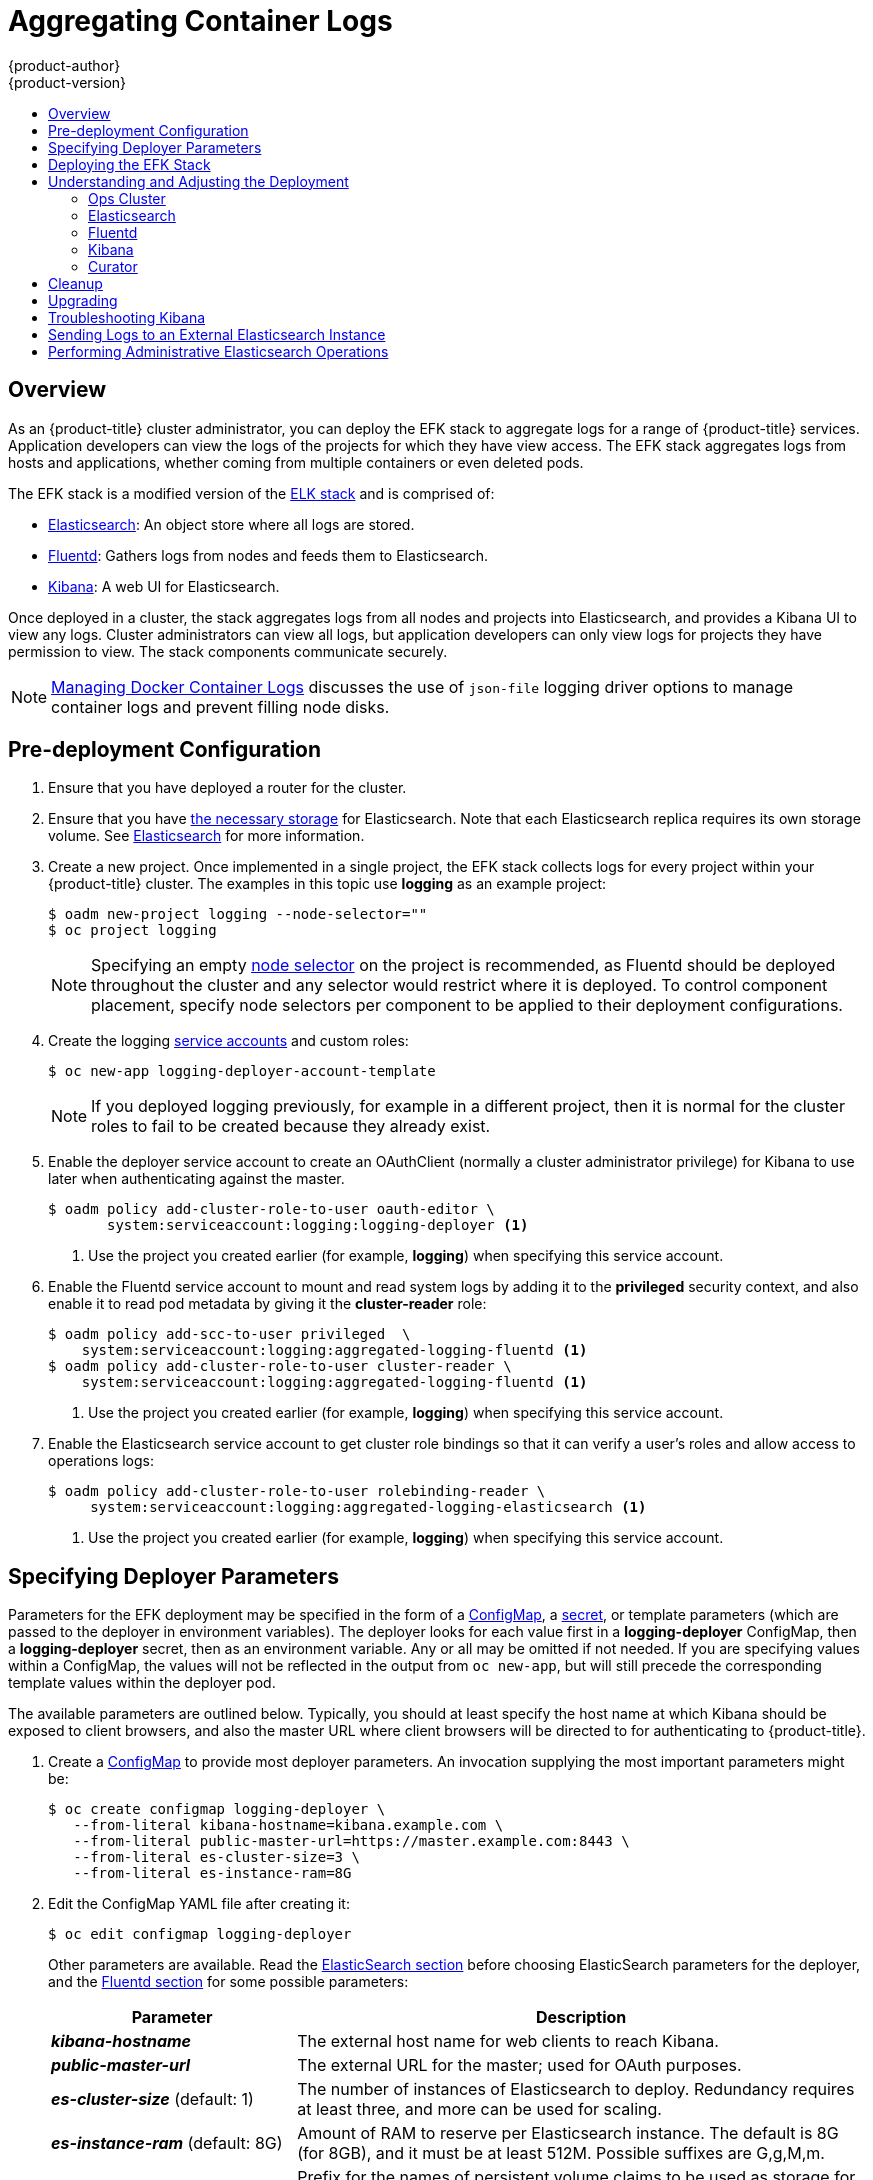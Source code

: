 [[install-config-aggregate-logging]]
= Aggregating Container Logs
{product-author}
{product-version}
:data-uri:
:icons:
:experimental:
:toc: macro
:toc-title:
:prewrap!:

toc::[]

== Overview

As an {product-title} cluster administrator, you can deploy the EFK stack to
aggregate logs for a range of {product-title} services. Application developers
can view the logs of the projects for which they have view access. The EFK stack
aggregates logs from hosts and applications, whether coming from multiple
containers or even deleted pods.

The EFK stack is a modified version of the
https://www.elastic.co/videos/introduction-to-the-elk-stack[ELK stack] and is
comprised of:

* https://www.elastic.co/products/elasticsearch[Elasticsearch]: An object store where all logs are stored.
* http://www.fluentd.org/architecture[Fluentd]: Gathers logs from nodes and feeds them to Elasticsearch.
* https://www.elastic.co/guide/en/kibana/current/introduction.html[Kibana]: A web UI for Elasticsearch.
ifdef::openshift-origin[]
* https://www.elastic.co/guide/en/elasticsearch/client/curator/current/about.html[Curator]: Removes old logs from Elasticsearch.
endif::openshift-origin[]

Once deployed in a cluster, the stack aggregates logs from all nodes and
projects into Elasticsearch, and provides a Kibana UI to view any logs. Cluster
administrators can view all logs, but application developers can only view logs
for projects they have permission to view. The stack components communicate
securely.

[NOTE]
====
xref:../install_config/install/host_preparation.adoc#managing-docker-container-logs[Managing
Docker Container Logs] discusses the use of `json-file` logging driver options
to manage container logs and prevent filling node disks.
====

== Pre-deployment Configuration

. Ensure that you have  deployed a router for the cluster.
. Ensure that you have xref:../install_config/persistent_storage/index.adoc#install-config-persistent-storage-index[the
necessary storage] for Elasticsearch. Note that each Elasticsearch replica
requires its own storage volume. See
xref:aggregated-elasticsearch[Elasticsearch] for more information.
ifdef::openshift-enterprise[]
. Ansible-based installs should create the *logging-deployer-template*
template in the *openshift* project.
Otherwise you can create it with the following command:
+
====
----
$ oc apply -n openshift -f \
    /usr/share/ansible/openshift-ansible/roles/openshift_hosted_templates/files/v1.4/enterprise/logging-deployer.yaml
----
====
endif::openshift-enterprise[]
ifdef::openshift-origin[]
. If your installation did not create templates in the *openshift* namespace, the
*logging-deployer-template* and *logging-deployer-account-template* templates
may not exist. In that case you can create them with the following command:
+
====
----
$ oc apply -n openshift -f \
    https://raw.githubusercontent.com/openshift/origin-aggregated-logging/master/deployer/deployer.yaml
----
====
endif::openshift-origin[]
. Create a new project. Once implemented in a single project, the EFK stack
collects logs for every project within your {product-title} cluster. The
examples in this topic use *logging* as an example project:
+
====
----
$ oadm new-project logging --node-selector=""
$ oc project logging
----
====
+
[NOTE]
====
Specifying an empty
xref:../admin_guide/managing_projects.adoc#using-node-selectors[node
selector] on the project is recommended, as Fluentd should be deployed
throughout the cluster and any selector would restrict where it is
deployed. To control component placement, specify node selectors per component to
be applied to their deployment configurations.
====

. Create the logging xref:../admin_guide/service_accounts.adoc#admin-guide-service-accounts[service
accounts] and custom roles:
+
----
$ oc new-app logging-deployer-account-template
----
+
[NOTE]
====
If you deployed logging previously, for example in a different project, then
it is normal for the cluster roles to fail to be created because they already exist.
====

. Enable the deployer service account to create an OAuthClient (normally
a cluster administrator privilege) for Kibana to use later when authenticating
against the master.
+
====
----
$ oadm policy add-cluster-role-to-user oauth-editor \
       system:serviceaccount:logging:logging-deployer <1>
----
<1> Use the project you created earlier (for example, *logging*) when specifying
this service account.
====

. Enable the Fluentd service account to mount and read system logs by adding
it to the *privileged* security context, and also enable it to read pod metadata
by giving it the *cluster-reader* role:
+
====
----
$ oadm policy add-scc-to-user privileged  \
    system:serviceaccount:logging:aggregated-logging-fluentd <1>
$ oadm policy add-cluster-role-to-user cluster-reader \
    system:serviceaccount:logging:aggregated-logging-fluentd <1>
----
<1> Use the project you created earlier (for example, *logging*) when specifying
this service account.
====

. Enable the Elasticsearch service account to get cluster role bindings so that
it can verify a user's roles and allow access to operations
logs:
+
====
----
$ oadm policy add-cluster-role-to-user rolebinding-reader \
     system:serviceaccount:logging:aggregated-logging-elasticsearch <1>
----
<1> Use the project you created earlier (for example, *logging*) when specifying
this service account.
====

[[aggregate-logging-specifying-deployer-parameters]]
== Specifying Deployer Parameters

Parameters for the EFK deployment may be specified in the
form of a xref:../dev_guide/configmaps.adoc#dev-guide-configmaps[ConfigMap],
a xref:../dev_guide/secrets.adoc#dev-guide-secrets[secret],
or template parameters (which are passed to the deployer in
environment variables). The deployer looks for each value first in a
*logging-deployer* ConfigMap, then a *logging-deployer* secret, then as
an environment variable. Any or all may be omitted if not needed.
If you are specifying values within a ConfigMap, the values will not be reflected
in the output from `oc new-app`, but will still precede the corresponding
template values within the deployer pod.

The available parameters are outlined below. Typically, you should at
least specify the host name at which Kibana should be exposed to client
browsers, and also the master URL where client browsers will be directed to
for authenticating to {product-title}.

. Create a xref:../dev_guide/configmaps.adoc#dev-guide-configmaps[ConfigMap] to
provide most deployer parameters. An invocation supplying the most important
parameters might be:
+
----
$ oc create configmap logging-deployer \
   --from-literal kibana-hostname=kibana.example.com \
   --from-literal public-master-url=https://master.example.com:8443 \
   --from-literal es-cluster-size=3 \
   --from-literal es-instance-ram=8G
----
+
. Edit the ConfigMap YAML file after creating it:
+
----
$ oc edit configmap logging-deployer
----
+
Other parameters are available. Read the
xref:aggregate_logging.adoc#aggregated-elasticsearch[ElasticSearch
section] before choosing ElasticSearch parameters for the deployer,
and the xref:aggregate_logging.adoc#aggregated-fluentd[Fluentd section]
for some possible parameters:
+
[cols="3,7",options="header"]
|===
|Parameter
|Description

|*_kibana-hostname_*
|The external host name for web clients to reach Kibana.

|*_public-master-url_*
|The external URL for the master; used for OAuth purposes.

|*_es-cluster-size_* (default: 1)
|The number of instances of
Elasticsearch to deploy. Redundancy requires at least three, and more can be
used for scaling.

|*_es-instance-ram_* (default: 8G)
|Amount of RAM to reserve per Elasticsearch instance. The default is 8G (for 8GB), and it
must be at least 512M. Possible suffixes are G,g,M,m.

|*_es-pvc-prefix_* (default: *logging-es-*)
|Prefix for the names of persistent volume claims to be used as storage for
Elasticsearch instances; a number will be appended per instance (for example,
*logging-es-1*). If they do not already exist, they will be created with size
*_es-pvc-size_*.

|*_es-pvc-size_*
|Size of the persistent volume claim to create per ElasticSearch instance, 100G,
for example. If omitted, no PVCs are created and ephemeral volumes are used instead.

|*_es-pvc-dynamic_*
|Set to `true` to have created persistent volume claims annotated so that their
backing storage can be dynamically provisioned (if that is available for your
cluster).

|*_storage-group_*
|Number of a supplemental group ID for access to Elasticsearch storage volumes;
backing volumes should allow access by this group ID (defaults to 65534).

a|*_fluentd-nodeselector_* (default: *logging-infra-fluentd=true*)
| A node selector that specifies which nodes are eligible targets
for deploying Fluentd instances.
All nodes where Fluentd should run (typically, all) must have this label
before Fluentd will be able to run and collect logs.

|*_es-nodeselector_*
| A node selector that specifies which nodes are eligible targets
for deploying Elasticsearch instances. This can be used to place
these instances on nodes reserved and/or optimized for running them.
For example, the selector could be `node-type=infrastructure`. At least
one active node must have this label before Elasticsearch will deploy.

|*_kibana-nodeselector_*
| A node selector that specifies which nodes are eligible targets
for deploying Kibana instances.

|*_curator-nodeselector_*
| A node selector that specifies which nodes are eligible targets
for deploying Curator instances.

|*_enable-ops-cluster_*
|If set to `true`, configures a second Elasticsearch cluster and Kibana for
operations logs. Fluentd splits
logs between the main cluster and a cluster reserved for operations
logs (which consists of *_/var/log/messages_* on nodes and the logs from the
projects *default*, *openshift*, and *openshift-infra*).
This means a second Elasticsearch and Kibana are deployed. The deployments
are distinguishable by the *-ops* included in their names and have parallel
deployment options listed below.

|*_kibana-ops-hostname, es-ops-instance-ram, es-ops-pvc-size, es-ops-pvc-prefix, es-ops-cluster-size, es-ops-nodeselector, kibana-ops-nodeselector, curator-ops-nodeselector_*
|Parallel parameters for the ops log cluster.

|*_image-pull-secret_*
|Specify the name of an existing pull secret to be used for pulling component
images from an authenticated registry.
|===

. Create a xref:../dev_guide/secrets.adoc#dev-guide-secrets[secret] to provide security-related files to the deployer. Providing the secret is optional, and the objects will be randomly generated if not supplied.
+
You can supply the following files when creating a new secret, for example:
+
----
$ oc create secret generic logging-deployer \
   --from-file kibana.crt=/path/to/cert \
   --from-file kibana.key=/path/to/key
----
+
[cols="3,7",options="header"]
|===
|File Name
|Description

|*_kibana.crt_*
|A browser-facing certificate for the Kibana server.

|*_kibana.key_*
|A key to be used with the Kibana certificate.

|*_kibana-ops.crt_*
|A browser-facing certificate for the Ops Kibana server.

|*_kibana-ops.key_*
|A key to be used with the Ops Kibana certificate.

|*_server-tls.json_*
|JSON TLS options to override the Kibana server defaults. Refer to
https://nodejs.org/api/tls.html#tls_tls_connect_options_callback[Node.JS] docs
for available options.

|*_ca.crt_*
|A certificate for a CA that will be used to sign all certificates generated by
the deployer.

|*_ca.key_*
|A matching CA key.
|===

[[deploying-the-efk-stack]]
== Deploying the EFK Stack

The EFK stack is deployed using a
xref:../dev_guide/templates.adoc#dev-guide-templates[template] to
create a deployer pod that reads the deployment parameters and manages
the deployment.

Run the deployer, optionally specifying parameters (described in the table
below), for example:

====
Without template parameters:

----
$ oc new-app logging-deployer-template
----

With parameters:

ifdef::openshift-origin[]
----
$ oc new-app logging-deployer-template \
             --param IMAGE_VERSION=v1.2.0 \
             --param MODE=install
----
endif::openshift-origin[]
ifdef::openshift-enterprise[]
----
$ oc new-app logging-deployer-template \
             --param IMAGE_VERSION=3.3.0 \
             --param MODE=install
----
endif::openshift-enterprise[]
====

[cols="3,7",options="header"]
|===
|Parameter Name
|Description

ifdef::openshift-origin[]
|*_IMAGE_PREFIX_*
|The prefix for logging component images. For example, setting the prefix to
*openshift/origin-* creates *openshift/origin-logging-deployer:v1.2*.

|*_IMAGE_VERSION_*
|The version for logging component images. For example, setting the version to
*v1.2* creates *openshift/origin-logging-deployer:v1.2*.
endif::openshift-origin[]
ifdef::openshift-enterprise[]
|*_IMAGE_PREFIX_*
|The prefix for logging component images. For example, setting the prefix to
*registry.access.redhat.com/openshift3/* creates *registry.access.redhat.com/openshift3/logging-deployer:latest*.

|*_IMAGE_VERSION_*
|The version for logging component images. For example, setting the version to
*v3.3* creates *registry.access.redhat.com/openshift3/logging-deployer:v3.3*.
endif::openshift-enterprise[]

|*_MODE_* (default: *install*)
| Mode to run the deployer in; one of `install`, `uninstall`, `reinstall`, `upgrade`, `migrate`, `start`, `stop`.
|===

Running the deployer creates a deployer pod and prints its name. Wait until the
pod is running. This can take up to a few minutes for {product-title} to
retrieve the deployer image from the registry. Watch its process with:

----
$ oc get pod/<pod_name> -w
----

It will eventually enter *Running* status and end in *Complete* status. If takes
too long to start, retrieve more details about the pod and any associated events
with:

----
$ oc describe pod/<pod_name>
----

Check the logs if the deployment does not complete successfully:

----
$ oc logs -f <pod_name>
----

Once deployment completes successfully, you may need to
xref:aggregate_logging.adoc#aggregated-fluentd[label the nodes for
Fluentd to deploy on], and may have other adjustments to make to the
deployed components. These tasks are described in the next section.

[[aggregate-logging-understanding-the-deployment]]
== Understanding and Adjusting the Deployment
This section describes adjustments that you can make to deployed components.

[[aggregated-ops]]
=== Ops Cluster

[NOTE]
====
The logs for the *default*, *openshift*, and *openshift-infra* projects are
automatically aggregated and grouped into the *.operations* item in the Kibana
interface.

The project where you have deployed the EFK stack (*logging*, as documented
here) is _not_ aggregated into *.operations* and is found under its ID.
====

If you set `enable-ops-cluster` to *true* for the deployer, Fluentd is
configured to split logs between the main ElasticSearch cluster and another
cluster reserved for operations logs (which are defined as node system logs and
the projects *default*, *openshift*, and *openshift-infra*). Therefore, a
separate Elasticsearch cluster, a separate Kibana, and a separate Curator are
deployed to index, access, and manage operations logs. These deployments are set
apart with names that include `-ops`. Keep these separate deployments in mind if
you enabled this option. Most of the following discussion also applies to the
operations cluster if present, just with the names changed to include `-ops`.

[[aggregated-elasticsearch]]
=== Elasticsearch

A highly-available environment requires at least three replicas of
Elasticsearch; each on a different host. Elasticsearch replicas require their
own storage, but an {product-title} deployment configuration shares storage
volumes between all its pods. So, when scaled up, the EFK deployer ensures each
replica of Elasticsearch has its own deployment configuration.

It is possible to scale your cluster up after creation by adding more
deployments from a template; however, scaling up (or down) requires
the correct procedure and an awareness of clustering parameters (to be
described in a separate section). It is best to indicate the
desired scale at first deployment.

Refer to
link:https://www.elastic.co/guide/en/elasticsearch/guide/current/hardware.html[Elastic's
documentation] for considerations involved in choosing storage and
network location as directed below.

*Viewing all Elasticsearch Deployments*

To view all current Elasticsearch deployments:

====
----
$ oc get dc --selector logging-infra=elasticsearch
----
====

[[logging-node-selector]]
*Node Selector*

Because Elasticsearch can use a lot of resources, all members of a cluster
should have low latency network connections to each other and to any remote
storage. Ensure this by directing the instances to dedicated nodes, or a
dedicated region within your cluster, using a
xref:../admin_guide/managing_projects.adoc#using-node-selectors[node selector].

To configure a node selector, specify the `es-nodeselector` configuration
option at deployment. This applies to all Elasticsearch deployments; if you need
to individualize the node selectors, you must manually edit each deployment
configuration after deployment.

[[aggregated-logging-persistent-storage]]
*Persistent Elasticsearch Storage*

By default, the deployer creates an ephemeral deployment in which all of a pod's
data is lost upon restart. For production usage, specify a persistent storage
volume for each Elasticsearch deployment configuration. You can create
the necessary
xref:../architecture/additional_concepts/storage.adoc#persistent-volume-claims[persistent
volume claims] before deploying or have them created for you. The PVCs must be
named based on the `es-pvc-prefix` setting, which defaults to `logging-es-`;
each PVC name will have a sequence number added to it, so `logging-es-1`,
`logging-es-2`, and so on. If a PVC needed for the deployment exists already, it
is used; if not, and `es-pvc-size` has been specified, it is created with a
request for that size.

[WARNING]
====
Using NFS storage as a volume or a persistent volume (or via NAS such as
Gluster) is not supported for Elasticsearch storage, as Lucene relies on file
system behavior that NFS does not supply. Data corruption and other problems can
occur. If NFS storage is a requirement, you can allocate a large file on a
volume to serve as a storage device and mount it locally on one host.
For example, if your NFS storage volume is mounted at *_/nfs/storage_*:

----
$ truncate -s 1T /nfs/storage/elasticsearch-1
$ mkfs.xfs /nfs/storage/elasticsearch-1
$ mount -o loop /nfs/storage/elasticsearch-1 /usr/local/es-storage
$ chown 1000:1000 /usr/local/es-storage
----

Then, use *_/usr/local/es-storage_* as a host-mount as described below.
Use a different backing file as storage for each Elasticsearch replica.

This loopback must be maintained manually outside of {product-title}, on the
node. You must not maintain it from inside a container.
====

It is possible to use a local disk volume (if available) on each
node host as storage for an Elasticsearch replica. Doing so requires
some preparation as follows.

. The relevant service account must be given the privilege to mount and edit a
local volume:
+
====
----
$ oadm policy add-scc-to-user privileged  \
       system:serviceaccount:logging:aggregated-logging-elasticsearch <1>
----
<1> Use the project you created earlier (for example, *logging*) when specifying
this service account.
====

. Each Elasticsearch replica definition must be patched to claim that privilege,
for example:
+
----
$ for dc in $(oc get deploymentconfig --selector logging-infra=elasticsearch -o name); do
    oc scale $dc --replicas=0
    oc patch $dc \
       -p '{"spec":{"template":{"spec":{"containers":[{"name":"elasticsearch","securityContext":{"privileged": true}}]}}}}'
  done
----

. The Elasticsearch replicas must be located on the correct nodes to use the local
storage, and should not move around even if those nodes are taken down for a
period of time. This requires giving each Elasticsearch replica a node selector
that is unique to a node where an administrator has allocated storage for it. To
configure a node selector, edit each Elasticsearch deployment configuration and
add or edit the *nodeSelector* section to specify a unique label that you have
applied for each desired node:
+
====
----
apiVersion: v1
kind: DeploymentConfig
spec:
  template:
    spec:
      nodeSelector:
        logging-es-node: "1" <1>
----
<1> This label should uniquely identify a replica with a single node that bears that
label, in this case `logging-es-node=1`. Use the `oc label` command to apply
labels to nodes as needed.

To automate applying the node selector you can instead use the `oc patch` command:

----
$ oc patch dc/logging-es-<suffix> \
   -p '{"spec":{"template":{"spec":{"nodeSelector":{"logging-es-node":"1"}}}}}'
----
====

. Once these steps are taken, a local host mount can be applied to each replica
as in this example (where we assume storage is mounted at the same path on each node):
+
----
$ for dc in $(oc get deploymentconfig --selector logging-infra=elasticsearch -o name); do
    oc set volume $dc \
          --add --overwrite --name=elasticsearch-storage \
          --type=hostPath --path=/usr/local/es-storage
    oc rollout latest $dc
    oc scale $dc --replicas=1
  done
----

[[scaling-elasticsearch]]
*Changing the Scale of Elasticsearch*

If you need to scale up the number of Elasticsearch instances your cluster uses,
it is not as simple as scaling up an Elasticsearch deployment configuration.
This is due to the nature of persistent volumes and how Elasticsearch is
configured to store its data and recover the cluster. Instead, scaling up
requires creating a deployment configuration for each Elasticsearch cluster
node.

By far the simplest way to change the scale of Elasticsearch is to
reinstall the whole deployment. Assuming you have supplied persistent
storage for the deployment, this should not be very disruptive. Simply
re-run the deployer with the updated `es-cluster-size` configuration
value and the `MODE=reinstall` template parameter. For example:

----
$ oc edit configmap logging-deployer
  [change es-cluster-size value to 5]
$ oc new-app logging-deployer-template --param MODE=reinstall
----

If you previously deployed using template parameters rather than a ConfigMap,
this would be a good time to create a ConfigMap instead for future deployer
execution.

If you do not wish to reinstall, for instance because you have made
customizations that you would like to preserve, then it is possible to add new
Elasticsearch deployment configurations to the cluster using a template supplied
by the deployer. This requires a more complicated procedure however.

During installation, the deployer
xref:../install_config/imagestreams_templates.adoc#install-config-imagestreams-templates[creates
templates] with the Elasticsearch configurations provided to it:
`logging-es-template` (and `logging-es-ops-template` if the deployer was run
with `*ENABLE_OPS_CLUSTER=true*`). You can use these for scaling, but you need
to adjust the size-related parameters in the templates:

[cols="3,7",options="header"]
|===
|Parameter
|Description

|`*NODE_QUORUM*`
|The quorum required to elect a new master. Should be more than half the intended cluster size.

|`*RECOVER_AFTER_NODES*`
|When restarting the cluster, require this many nodes to be present before starting recovery.
Defaults to one less than the cluster size to allow for one missing node.

|`*RECOVER_EXPECTED_NODES*`
|When restarting the cluster, wait for this number of nodes to be present before starting recovery.
By default, the same as the cluster size.
|===

The node quorum and recovery settings in the template were set based on the
`es-[ops-]cluster-size` value initially provided to the deployer. Since the
cluster size is changing, those values need to be overridden.

. The existing deployment configurations for that cluster also need to have the
three environment variable values above updated. To edit each of the
configurations for the cluster in series, you may use the following command:
+
====
----
$ oc edit $(oc get dc -l component=es[-ops] -o name)
----
====
+
Edit the environment variables supplied so that the next time they restart,
they will begin with the correct values. For example, for a cluster of size
5, you would set `NODE_QUORUM` to `3`, `RECOVER_AFTER_NODES` to `4`, and
`RECOVER_EXPECTED_NODES` to `5`.

. Create additional deployment configurations by running the following command
against the Elasticsearch cluster you want to to scale up for
(`logging-es-template` or `logging-es-ops-template`), overriding the parameters
as above.
+
====
----
$ oc new-app logging-es[-ops]-template \
     --param NODE_QUORUM=3 \
     --param RECOVER_AFTER_NODES=4 \
     --param RECOVER_EXPECTED_NODES=5
----
====
+
These deployments will be named differently, but all will have the `logging-es`
prefix.

. Each new deployment configuration is created without a persistent volume. If you
want to attach a persistent volume to it, after creation you can use the `oc set
volume` command to do so, for example:
+
----
$ oc volume dc/logging-es-<suffix> \
          --add --overwrite --name=elasticsearch-storage \
          --type=persistentVolumeClaim --claim-name=<your_pvc>
----

. After the intended number of deployment configurations are created, scale up
each new one to deploy it:
+
----
$ oc scale --replicas=1 dc/logging-es-<suffix>
----

[[cluster-reader-operations]]
*Allowing cluster-reader to view operations logs*

By default, only `cluster-admin` users are granted access in Elasticsearch and
Kibana to view operations logs. To allow `cluster-reader` users to also view these
logs, update the value of `openshift.operations.allow_cluster_reader` in the
Elasticsearch configmap to `true`:

----
$ oc edit configmap/logging-elasticsearch
----

Please note that changes to the configmap might not appear until after redeploying
the pods.

[[aggregated-fluentd]]
=== Fluentd

Fluentd is deployed as a DaemonSet that deploys replicas according to a node
label selector (which you can specify with the deployer parameter
`*fluentd-nodeselector*`; the default is `logging-infra-fluentd`).

Once you have ElasticSearch running as desired, label the nodes intended for
Fluentd deployment to feed their logs into ES. The example below would label a
node named `node.example.com` using the default Fluentd node selector:

----
$ oc label node/node.example.com logging-infra-fluentd=true
----

Alternatively, you can label all nodes with:

----
$ oc label node --all logging-infra-fluentd=true
----

[NOTE]
====
Labeling nodes requires cluster administrator capability.
====

[[fluentd-use-journald]]
*Having Fluentd Use the Systemd Journal as the Log Source*

By default, Fluentd reads from *_/var/log/messages_* and
*_/var/log/containers/<container>.log_* for system logs and container logs,
respectively. You can instead use the systemd journal as the log source. There
are three deployer configuration parameters available in the deployer ConfigMap:

[cols="3,7",options="header"]
|===
|Parameter
|Description

| `use-journal`
|The default is empty, which tells the deployer to have Fluentd check which log
driver Docker is using. If Docker is using `--log-driver=journald`, Fluentd
reads from the systemd journal, otherwise, it assumes docker is using the
`json-file` log driver and reads from the *_/var/log_* file sources. You can
specify the `use-journal` option as `true` or `false` to be explicit about
which log source to use. Using the systemd journal requires `docker-1.10` or
later, and Docker must be configured to use `--log-driver=journald`.

| `journal-source`
|The default is empty, so that when using the systemd journal, Fluentd first looks for
*_/var/log/journal_*, and if that is not available, uses *_/run/log/journal_*
as the journal source. You can specify `journal-source` with an explicit
journal path. For example, if you want Fluentd to always read logs
from the transient in-memory journal, set `journal-source`=*_/run/log/journal_*.

| `journal-read-from-head`
|If this setting is *false*, Fluentd starts reading from the end of the journal,
ignoring historical logs. If this setting is *true*, Fluentd starts reading
logs from the beginning of the journal.
|===

[NOTE]
====
As of {product-title} 3.3, Fluentd no longer reads historical log files when
using the JSON file log driver. In situations where clusters have a large number
of log files and are older than the EFK deployment, this avoids delays when
pushing the most recent logs into Elasticsearch. Curator deleting logs are
migrated soon after they are added to Elasticsearch.
====

[NOTE]
====
It may require several minutes, or hours, depending on the size of your
journal, before any new log entries are available in Elasticsearch, when using
`journal-read-from-head=true`.
====

[[fluentd-log-external-elasticsearch]]
*Having Fluentd Send Logs to Another Elasticsearch*

[NOTE]
====
The use of `ES_COPY` is being deprecated. To configure FluentD to send a copy of
its logs to an external aggregator, use xref:fluentd-external-log-aggregator[Fluentd
Secure Forward] instead.
====

You can configure Fluentd to send a copy of each log message to both the
Elasticsearch instance included with {product-title} aggregated logging, _and_
to an external Elasticsearch instance. For example, if you already have an
Elasticsearch instance set up for auditing purposes, or data warehousing, you
can send a copy of each log message to that Elasticsearch.

This feature is controlled via environment variables on Fluentd, which can be
modified as described below.

If its environment variable `ES_COPY` is *true*, Fluentd sends a copy of the
logs to another Elasticsearch. The names for the copy variables are just like
the current `ES_HOST`, `OPS_HOST`, and other variables, except that they add
`_COPY`: `ES_COPY_HOST`, `OPS_COPY_HOST`, and so on. There are some
additional parameters added:

* `ES_COPY_SCHEME`, `OPS_COPY_SCHEME` - can use either `http` or `https` - defaults
  to `https`
* `ES_COPY_USERNAME`, `OPS_COPY_USERNAME` - user name to use to authenticate to
  Elasticsearch using username/password auth
* `ES_COPY_PASSWORD`, `OPS_COPY_PASSWORD` - password to use to authenticate to
  Elasticsearch using username/password auth

[NOTE]
====
Sending logs directly to an AWS Elasticsearch instance is not supported. Use
xref:fluentd-external-log-aggregator[Fluentd Secure Forward] to direct logs to
an instance of Fluentd that you control and that is configured with the
`fluent-plugin-aws-elasticsearch-service` plug-in.
====

To set the parameters:

. Edit the template for the Fluentd daemonset:
+
----
$ oc edit -n logging template logging-fluentd-template
----
+
Add or edit the environment variable `ES_COPY` to have the value `"true"` (with the quotes),
and add or edit the COPY variables listed above.

. Recreate the Fluentd daemonset from the template:
+
----
$ oc delete daemonset logging-fluentd
$ oc new-app logging-fluentd-template
----

[[fluentd-external-log-aggregator]]
*Configuring Fluentd to Send Logs to an External Log Aggregator*

You can configure Fluentd to send a copy of its logs to an external log
aggregator, and not the default Elasticsearch, using the `secure-forward`
plug-in. From there, you can further process log records after the locally
hosted Fluentd has processed them.

ifdef::openshift-origin[]
The `secure-forward` plug-in is provided with the Fluentd image as of v1.4.0.
endif::openshift-origin[]

The deployer provides a `secure-forward.conf` section in the Fluentd configmap
for configuring the external aggregator:

----
@type secure_forward

self_hostname ${HOSTNAME}
shared_key thisisasharedkey

secure yes
enable_strict_verification yes

ca_cert_path /etc/fluent/keys/your_ca_cert
ca_private_key_path /etc/fluent/keys/your_private_key
ca_private_key_passphrase passphrase

<server>
 host logging-aggregator.external.com  # FQDN or IP
 port 24284
</server>
----

This can be updated using the `oc edit` command:

----
$ oc edit configmap/logging-fluentd
----

Certificates to be used in `secure-forward.conf` can be added to the existing
secret that is mounted on the Fluentd pods. The `your_ca_cert` and
`your_private_key` values must match what is specified in `secure-forward.conf`
in `configmap/logging-fluentd`:

----
$ oc patch secrets/logging-fluentd --type=json \
  --patch "[{'op':'add','path':'/data/your_ca_cert','value':'$(base64 /path/to/your_ca_cert.pem)'}]"
$ oc patch secrets/logging-fluentd --type=json \
  --patch "[{'op':'add','path':'/data/your_private_key','value':'$(base64 /path/to/your_private_key.pem)'}]"
----

[NOTE]
====
Avoid using secret names such as 'cert', 'key', and 'ca' so that the values do
not conflict with the keys generated by the Deployer pod for Fluentd to talk to
the {product-title} hosted Elasticsearch.
====

When configuring the external aggregator, it must be able to accept messages
securely from Fluentd.

If the external aggregator is another Fluentd process, it must have the
`fluent-plugin-secure-forward` plug-in installed and make use of the input
plug-in it provides:

----
<source>
  @type secure_forward

  self_hostname ${HOSTNAME}
  bind 0.0.0.0
  port 24284

  shared_key thisisasharedkey

  secure yes
  cert_path        /path/for/certificate/cert.pem
  private_key_path /path/for/certificate/key.pem
  private_key_passphrase secret_foo_bar_baz
</source>
----

Further explanation of how to set up the `fluent-plugin-secure-forward` plug-in
can be link:https://github.com/tagomoris/fluent-plugin-secure-forward[found
here].

[[fluentd-throttling]]
*Throttling logs in Fluentd*

For projects that are especially verbose, an administrator can throttle down the
rate at which the logs are read in by Fluentd before being processed.

[WARNING]
====
Throttling can contribute to log aggregation falling behind for the configured
projects; log entries can be lost if a pod is deleted before Fluentd catches up.
====

[NOTE]
====
Throttling does not work when using the systemd journal as the log
source. The throttling implementation depends on being able to throttle the
reading of the individual log files for each project. When reading from the
journal, there is only a single log source, no log files, so no file-based
throttling is available. There is not a method of restricting the log
entries that are read into the Fluentd process.
====

To tell Fluentd which projects it should be restricting, edit the throttle
configuration in its ConfigMap after deployment:

----
$ oc edit configmap/logging-fluentd
----

The format of the *_throttle-config.yaml_* key is a YAML file that contains
project names and the desired rate at which logs are read in on each
node. The default is 1000 lines at a time per node. For example:

====
----
logging:
  read_lines_limit: 500

test-project:
  read_lines_limit: 10

.operations:
  read_lines_limit: 100
----
====
[[aggregate-logging-kibana]]
=== Kibana

To access the Kibana console from the {product-title} web console, add the
`loggingPublicURL` parameter in the *_/etc/origin/master/master-config.yaml_*
file, with the URL of the Kibana console (the `kibana-hostname` parameter).
The value must be an HTTPS URL:

====
----
...
assetConfig:
  ...
  loggingPublicURL: "https://kibana.example.com"
...
----
====

Setting the `loggingPublicURL` parameter creates a *View Archive* button on the
{product-title} web console under the *Browse* -> *Pods* -> *<pod_name>* ->
*Logs* tab. This links to the Kibana console.

You can scale the Kibana deployment as usual for redundancy:

====
----
$ oc scale dc/logging-kibana --replicas=2
----
====

You can see the user interface by visiting the site specified at the
`KIBANA_HOSTNAME` variable.

See the link:https://www.elastic.co/guide/en/kibana/4.5/discover.html[Kibana
documentation] for more information on Kibana.

[[configuring-curator]]
=== Curator

Curator allows administrators to configure scheduled Elasticsearch maintenance
operations to be performed automatically on a per-project basis. It is scheduled
to perform actions daily based on its configuration. Only one Curator pod is
recommended per Elasticsearch cluster. Curator is configured via a YAML
configuration file with the following structure:

====
----
$PROJECT_NAME:
  $ACTION:
    $UNIT: $VALUE

$PROJECT_NAME:
  $ACTION:
    $UNIT: $VALUE
 ...

----
====

The available parameters are:

[cols="3,7",options="header"]
|===
|Variable Name
|Description

|`*$PROJECT_NAME*`
|The actual name of a project, such as *myapp-devel*. For {product-title} *operations*
logs, use the name `.operations` as the project name.

|`*$ACTION*`
|The action to take, currently only `delete` is allowed.

|`*$UNIT*`
|One of `days`, `weeks`, or `months`.

|`*$VALUE*`
|An integer for the number of units.

|`*.defaults*`
|Use `.defaults` as the `$PROJECT_NAME` to set the defaults for projects that are
not specified.

|`*runhour*`
|(Number) the hour of the day in 24-hour format at which to run the Curator jobs. For
use with `.defaults`.

|`*runminute*`
|(Number) the minute of the hour at which to run the Curator jobs. For use with `.defaults`.
|===

For example, to configure Curator to:

- delete indices in the *myapp-dev* project older than `1 day`
- delete indices in the *myapp-qe* project older than `1 week`
- delete *operations* logs older than `8 weeks`
- delete all other projects indices after they are `30 days` old
- run the Curator jobs at midnight every day

Use:

----
myapp-dev:
 delete:
   days: 1

myapp-qe:
  delete:
    weeks: 1

.operations:
  delete:
    weeks: 8

.defaults:
  delete:
    days: 30
  runhour: 0
  runminute: 0
----


[IMPORTANT]
====
When you use `month` as the `$UNIT` for an operation, Curator starts counting at
the first day of the current month, not the current day of the current month.
For example, if today is April 15, and you want to delete indices that are 2 months
older than today (delete: months: 2), Curator does not delete indices that are dated
older than February 15; it deletes indices older than February 1. That is, it
goes back to the first day of the current month, then goes back two whole months
from that date. If you want to be exact with Curator, it is best to use days
(for example, `delete: days: 30`).
====

[[aggregate-logging-creating-the-curator-configuration]]
==== Creating the Curator Configuration

The deployer provides a ConfigMap from which Curator reads its
configuration.  You may edit or replace this ConfigMap to reconfigure
Curator. Currently the `logging-curator` ConfigMap is used to
configure both your ops and non-ops Curator instances. Any `.operations`
configurations will be in the same location as your application logs
configurations.

. To edit the provided ConfigMap to configure your Curator instances:
+
----
$ oc edit configmap/logging-curator
----

. To replace the provided ConfigMap instead:
+
----
$ create /path/to/mycuratorconfig.yaml
$ oc create configmap logging-curator -o yaml \
  --from-file=config.yaml=/path/to/mycuratorconfig.yaml | \
  oc replace -f -
----

. After you make your changes, redeploy Curator:
+
----
$ oc rollout latest dc/logging-curator
$ oc rollout latest dc/logging-curator-ops
----

[[aggregate-logging-cleanup]]
== Cleanup

Remove everything generated during the deployment while leaving other project
contents intact:

----
$ oc new-app logging-deployer-template --param MODE=uninstall
----

[[aggregate-logging-upgrading]]
== Upgrading

To upgrade the EFK logging stack, see
xref:../install_config/upgrading/manual_upgrades.adoc#manual-upgrading-efk-logging-stack[Manual
Upgrades].

[[troubleshooting-kibana]]
== Troubleshooting Kibana

Using the Kibana console with {product-title} can cause problems that are easily
solved, but are not accompanied with useful error messages. Check the following
troubleshooting sections if you are experiencing any problems when deploying
Kibana on {product-title}:

*Login Loop*

The OAuth2 proxy on the Kibana console must share a secret with the master
host's OAuth2 server. If the secret is not identical on both servers, it can
cause a login loop where you are continuously redirected back to the Kibana
login page.

To fix this issue, delete the current OAuthClient, and create a new one, using the
same template as before:

====
----
$ oc delete oauthclient/kibana-proxy
$ oc new-app logging-support-template
----
====

*Cryptic Error When Viewing the Console*

When attempting to visit the Kibana console, you may receive a browser
error instead:

====
----
{"error":"invalid_request","error_description":"The request is missing a required parameter,
 includes an invalid parameter value, includes a parameter more than once, or is otherwise malformed."}
----
====

This can be caused by a mismatch between the OAuth2 client and server. The
return address for the client must be in a whitelist so the server can securely
redirect back after logging in.

Fix this issue by replacing the OAuthClient entry:

====
----
$ oc delete oauthclient/kibana-proxy
$ oc new-app logging-support-template
----
====

If the problem persists, check that you are accessing Kibana at a URL listed in
the OAuth client. This issue can be caused by accessing the URL at a forwarded
port, such as 1443 instead of the standard 443 HTTPS port. You can adjust the
server whitelist by editing the OAuth client:

====
----
$ oc edit oauthclient/kibana-proxy
----
====

*503 Error When Viewing the Console*

If you receive a proxy error when viewing the Kibana console, it could be caused
by one of two issues.

First, Kibana may not be recognizing pods. If Elasticsearch is slow in starting
up, Kibana may timeout trying to reach it. Check whether the relevant service
has any endpoints:

====
----
$ oc describe service logging-kibana
Name:                   logging-kibana
[...]
Endpoints:              <none>
----
====

If any Kibana pods are live, endpoints will be listed. If they are not, check
the state of the Kibana pods and deployment. You may need to scale the
deployment down and back up again.

The second possible issue may be caused if the route for accessing the Kibana
service is masked. This can happen if you perform a test deployment in one
project, then deploy in a different project without completely removing the
first deployment. When multiple routes are sent to the same destination, the
default router will only route to the first created. Check the problematic route
to see if it is defined in multiple places:

====
----
$ oc get route  --all-namespaces --selector logging-infra=support
----
====

*F-5 Load Balancer and X-Forwarded-For Enabled*

If you are attempting to use a F-5 load balancer in front of Kibana with
`X-Forwarded-For` enabled, this can cause an issue in which the Elasticsearch
`Searchguard` plug-in is unable to correctly accept connections from Kibana.

.Example Kibana Error Message
----
Kibana: Unknown error while connecting to Elasticsearch

Error: Unknown error while connecting to Elasticsearch
Error: UnknownHostException[No trusted proxies]
----

To configure Searchguard to ignore the extra header:

. Scale down all Fluentd pods.
. Scale down Elasticsearch after the Fluentd pods have terminated.
. Add `searchguard.http.xforwardedfor.header: DUMMY` to the Elasticsearch
configuration section.
+

----
$ oc edit configmap/logging-elasticsearch <1>
----
<1> This approach requires that Elasticsearch's configurations are within a ConfigMap.
+
. Scale Elasticsearch back up.
. Scale up all Fluentd pods.

[[sending-logs-to-an-external-elasticsearch-instance]]
== Sending Logs to an External Elasticsearch Instance

Fluentd sends logs to the value of the `ES_HOST`, `ES_PORT`, `OPS_HOST`,
and `OPS_PORT` environment variables of the Elasticsearch deployment
configuration. The application logs are directed to the `ES_HOST` destination,
and operations logs to `OPS_HOST`.

[NOTE]
====
Sending logs directly to an AWS Elasticsearch instance is not supported. Use
xref:fluentd-external-log-aggregator[Fluentd Secure Forward] to direct logs to
an instance of Fluentd that you control and that is configured with the
`fluent-plugin-aws-elasticsearch-service` plug-in.
====

To direct logs to a specific Elasticsearch instance, edit the deployment
configuration and replace the value of the above variables with the desired
instance:

----
$ oc edit dc/<deployment_configuration>
----

For an external Elasticsearch instance to contain both application and
operations logs, you can set `ES_HOST` and `OPS_HOST` to the same destination,
while ensuring that `ES_PORT` and `OPS_PORT` also have the same value.

If your externally hosted Elasticsearch instance does not use TLS, update the
`_CLIENT_CERT`, `_CLIENT_KEY`, and `_CA` variables to be empty. If it does
use TLS, but not mutual TLS, update the `_CLIENT_CERT` and `_CLIENT_KEY`
variables to be empty and patch or recreate the *logging-fluentd* secret with
the appropriate `_CA` value for communicating with your Elasticsearch instance.
If it uses Mutual TLS as the provided Elasticsearch instance does, patch or
recreate the *logging-fluentd* secret with your client key, client cert, and CA.

Since Fluentd is deployed by a DaemonSet, update the
*logging-fluentd-template* template, delete your current DaemonSet, and recreate
it with `oc new-app logging-fluentd-template` after seeing all previous Fluentd
pods have terminated.

[NOTE]
====
If you are not using the provided Kibana and Elasticsearch images, you will not
have the same multi-tenant capabilities and your data will not be restricted by
user access to a particular project.
====

[[aggregate-logging-performing-elasticsearch-maintenance-operations]]
== Performing Administrative Elasticsearch Operations

As of the Deployer version
ifdef::openshift-origin[]
1.2.0,
endif::openshift-origin[]
ifdef::openshift-enterprise[]
3.2.0,
endif::openshift-enterprise[]
an administrator certificate, key, and CA that can be used to communicate with and perform
administrative operations on Elasticsearch are provided within the
*logging-elasticsearch* secret.

[NOTE]
====
To confirm whether or not your EFK installation provides these, run:
----
$ oc describe secret logging-elasticsearch
----
====

If they are not available, refer to
xref:../install_config/upgrading/manual_upgrades.adoc#manual-upgrading-efk-logging-stack[Manual
Upgrades] to ensure you are on the latest version first.

. Connect to an Elasticsearch pod that is in the cluster on which you are
attempting to perform maintenance.

. To find a pod in a cluster use either:
+
====
----
$ oc get pods -l component=es -o name | head -1
$ oc get pods -l component=es-ops -o name | head -1
----
====

. Connect to a pod:
+
====
----
$ oc rsh <your_Elasticsearch_pod>
----
====

. Once connected to an Elasticsearch container, you can use the certificates
mounted from the secret to communicate with Elasticsearch per its
link:https://www.elastic.co/guide/en/elasticsearch/reference/2.3/indices.html[Indices APIs documentation].
+
Fluentd sends its logs to Elasticsearch using the index format *project.{project_name}.{project_uuid}.YYYY.MM.DD*
where YYYY.MM.DD is the date of the log record.
+
For example, to delete all logs for the *logging* project with uuid *3b3594fa-2ccd-11e6-acb7-0eb6b35eaee3*
from June 15, 2016, we can run:
+
====
----
$ curl --key /etc/elasticsearch/secret/admin-key \
  --cert /etc/elasticsearch/secret/admin-cert \
  --cacert /etc/elasticsearch/secret/admin-ca -XDELETE \
  "https://localhost:9200/project.logging.3b3594fa-2ccd-11e6-acb7-0eb6b35eaee3.2016.06.15"
----
====
